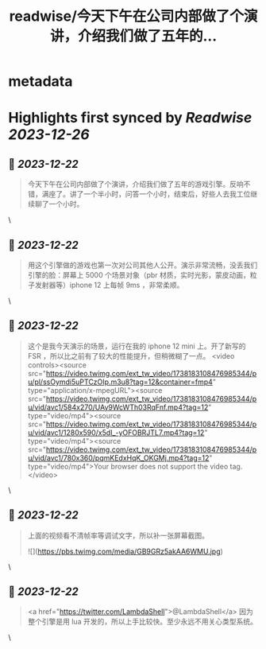 :PROPERTIES:
:title: readwise/今天下午在公司内部做了个演讲，介绍我们做了五年的...
:END:


* metadata
:PROPERTIES:
:author: [[cloudwu on Twitter]]
:full-title: "今天下午在公司内部做了个演讲，介绍我们做了五年的..."
:category: [[tweets]]
:url: https://twitter.com/cloudwu/status/1738169839628562883
:image-url: https://pbs.twimg.com/profile_images/1385692491/me2.jpg
:END:

* Highlights first synced by [[Readwise]] [[2023-12-26]]
** 📌 [[2023-12-22]]
#+BEGIN_QUOTE
今天下午在公司内部做了个演讲，介绍我们做了五年的游戏引擎。反响不错，满座了。讲了一个半小时，问答一个小时，结束后，好些人去我工位继续聊了一个小时。 
#+END_QUOTE\
** 📌 [[2023-12-22]]
#+BEGIN_QUOTE
用这个引擎做的游戏也第一次对公司其他人公开。演示非常流畅，没丢我们引擎的脸：屏幕上 5000 个场景对象（pbr 材质，实时光影，蒙皮动画，粒子发射器等）iphone 12 上每帧 9ms ，非常柔顺。 
#+END_QUOTE\
** 📌 [[2023-12-22]]
#+BEGIN_QUOTE
这个是我今天演示的场景，运行在我的 iphone 12 mini 上。开了新写的 FSR ，所以比之前有了较大的性能提升，但稍微糊了一点。 <video controls><source src="https://video.twimg.com/ext_tw_video/1738183108476985344/pu/pl/ssOymdi5uPTCzOIp.m3u8?tag=12&container=fmp4" type="application/x-mpegURL"><source src="https://video.twimg.com/ext_tw_video/1738183108476985344/pu/vid/avc1/584x270/UAy9WcWTh03RqFnf.mp4?tag=12" type="video/mp4"><source src="https://video.twimg.com/ext_tw_video/1738183108476985344/pu/vid/avc1/1280x590/x5dI_-yOFOBRJTL7.mp4?tag=12" type="video/mp4"><source src="https://video.twimg.com/ext_tw_video/1738183108476985344/pu/vid/avc1/780x360/pqmKEdxHqK_OKGMj.mp4?tag=12" type="video/mp4">Your browser does not support the video tag.</video> 
#+END_QUOTE\
** 📌 [[2023-12-22]]
#+BEGIN_QUOTE
上面的视频看不清帧率等调试文字，所以补一张屏幕截图。 

![](https://pbs.twimg.com/media/GB9GRz5akAA6WMU.jpg) 
#+END_QUOTE\
** 📌 [[2023-12-22]]
#+BEGIN_QUOTE
<a href="https://twitter.com/LambdaShell">@LambdaShell</a> 因为整个引擎是用 lua 开发的，所以上手比较快。至少永远不用关心类型系统。 
#+END_QUOTE\